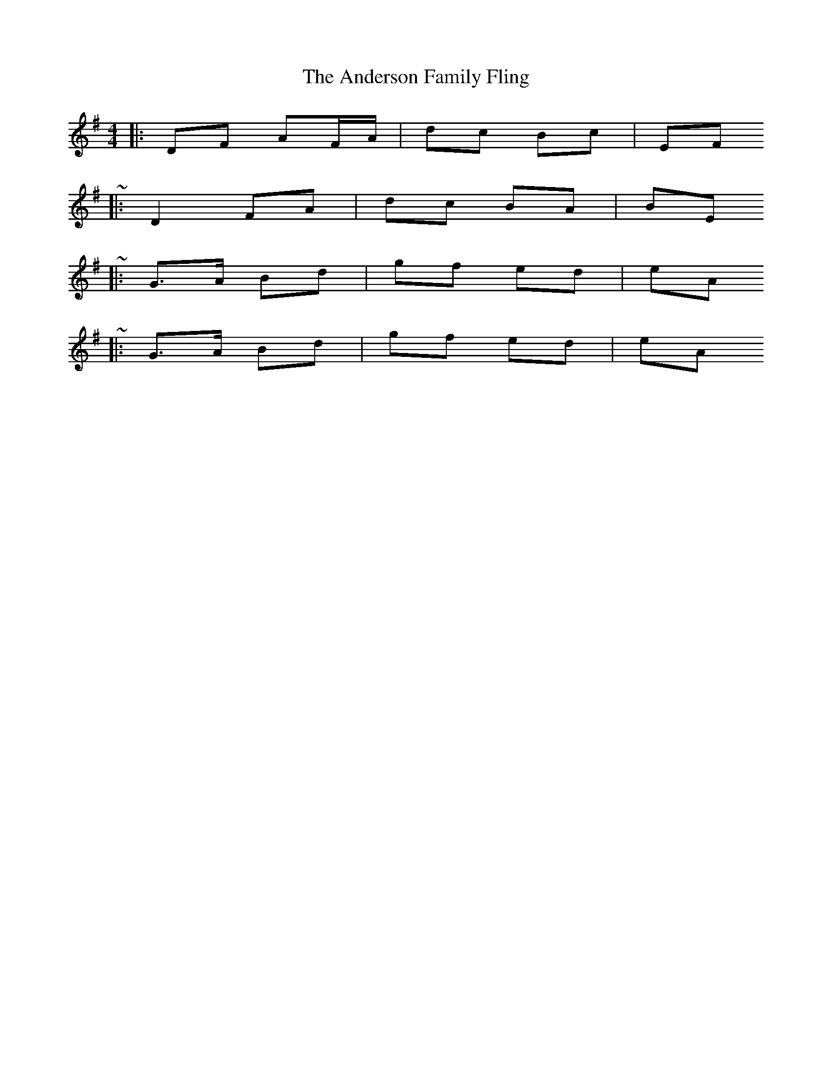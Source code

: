 X: 5
T: Anderson Family Fling, The
Z: ceolachan
S: https://thesession.org/tunes/5911#setting17820
R: strathspey
M: 4/4
L: 1/8
K: Gmaj
|: DF AF/A/ | dc Bc | EF ~|: D2 FA | dc BA | BE ~|: G>A Bd | gf ed |eA ~ |: G>A Bd | gf ed | eA ~
